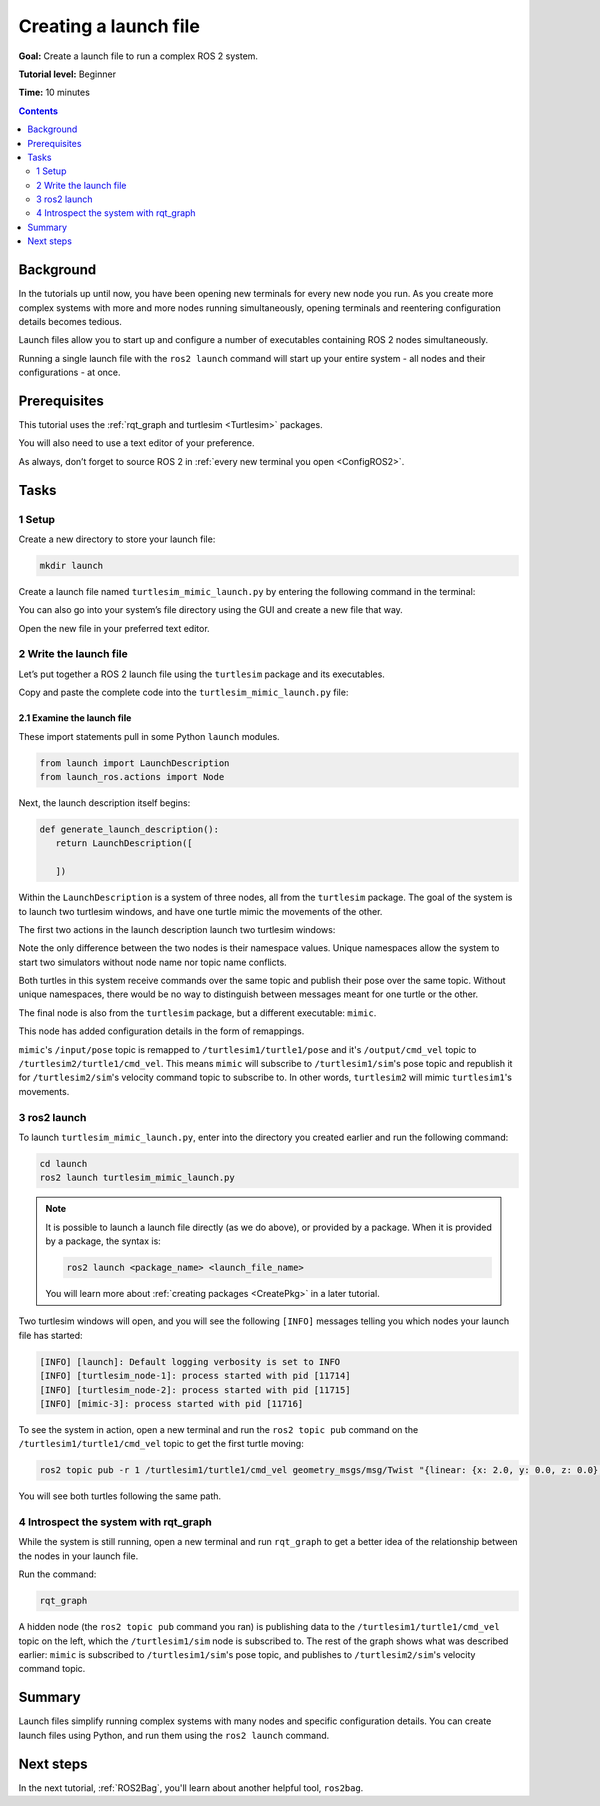 .. _ROS2Launch:

Creating a launch file
======================

**Goal:** Create a launch file to run a complex ROS 2 system.

**Tutorial level:** Beginner

**Time:** 10 minutes

.. contents:: Contents
   :depth: 2
   :local:

Background
----------

In the tutorials up until now, you have been opening new terminals for every new node you run.
As you create more complex systems with more and more nodes running simultaneously, opening terminals and reentering configuration details becomes tedious.

Launch files allow you to start up and configure a number of executables containing ROS 2 nodes simultaneously.

Running a single launch file with the ``ros2 launch`` command will start up your entire system - all nodes and their configurations - at once.


Prerequisites
-------------

This tutorial uses the :ref:`rqt_graph and turtlesim <Turtlesim>` packages.

You will also need to use a text editor of your preference.

As always, don’t forget to source ROS 2 in :ref:`every new terminal you open <ConfigROS2>`.


Tasks
-----

1 Setup
^^^^^^^

Create a new directory to store your launch file:

.. code-block:: console

  mkdir launch

Create a launch file named ``turtlesim_mimic_launch.py`` by entering the following command in the terminal:

.. tabs::

   .. group-tab:: Linux

      .. code-block:: console

        touch launch/turtlesim_mimic_launch.py

   .. group-tab:: macOS

      .. code-block:: console

        touch launch/turtlesim_mimic_launch.py

   .. group-tab:: Windows

      .. code-block:: console

        type nul > launch/turtlesim_mimic_launch.py

You can also go into your system’s file directory using the GUI and create a new file that way.

Open the new file in your preferred text editor.

2 Write the launch file
^^^^^^^^^^^^^^^^^^^^^^^

Let’s put together a ROS 2 launch file using the ``turtlesim`` package and its executables.

Copy and paste the complete code into the ``turtlesim_mimic_launch.py`` file:

.. tabs::

  .. group-tab:: Foxy and newer

    .. code-block:: python

        from launch import LaunchDescription
        from launch_ros.actions import Node

        def generate_launch_description():
            return LaunchDescription([
                Node(
                    package='turtlesim',
                    node_namespace='turtlesim1',
                    node_executable='turtlesim_node',
                    name='sim'
                ),
                Node(
                    package='turtlesim',
                    node_namespace='turtlesim2',
                    node_executable='turtlesim_node',
                    name='sim'
                ),
                Node(
                    package='turtlesim',
                    node_executable='mimic',
                    name='mimic',
                    remappings=[
                        ('/input/pose', '/turtlesim1/turtle1/pose'),
                        ('/output/cmd_vel', '/turtlesim2/turtle1/cmd_vel'),
                    ]
                )
            ])

  .. group-tab:: Eloquent and older

    .. code-block:: python

         from launch import LaunchDescription
         from launch_ros.actions import Node

         def generate_launch_description():
             return LaunchDescription([
                 Node(
                     package='turtlesim',
                     node_namespace='turtlesim1',
                     node_executable='turtlesim_node',
                     node_name='sim'
                 ),
                 Node(
                     package='turtlesim',
                     node_namespace='turtlesim2',
                     node_executable='turtlesim_node',
                     node_name='sim'
                 ),
                 Node(
                     package='turtlesim',
                     node_executable='mimic',
                     node_name='mimic',
                     remappings=[
                         ('/input/pose', '/turtlesim1/turtle1/pose'),
                         ('/output/cmd_vel', '/turtlesim2/turtle1/cmd_vel'),
                     ]
                 )
             ])


2.1 Examine the launch file
~~~~~~~~~~~~~~~~~~~~~~~~~~~

These import statements pull in some Python ``launch`` modules.

.. code-block:: python

    from launch import LaunchDescription
    from launch_ros.actions import Node

Next, the launch description itself begins:

.. code-block:: python

   def generate_launch_description():
      return LaunchDescription([

      ])

Within the ``LaunchDescription`` is a system of three nodes, all from the ``turtlesim`` package.
The goal of the system is to launch two turtlesim windows, and have one turtle mimic the movements of the other.

The first two actions in the launch description launch two turtlesim windows:

.. tabs::

  .. group-tab:: Foxy and newer

    .. code-block:: python

           Node(
               package='turtlesim',
               namespace='turtlesim1',
               executable='turtlesim_node',
               name='sim'
           ),
           Node(
               package='turtlesim',
               namespace='turtlesim2',
               executable='turtlesim_node',
               name='sim'
           ),

  .. group-tab:: Eloquent and older

    .. code-block:: python

            Node(
                package='turtlesim',
                node_namespace='turtlesim1',
                node_executable='turtlesim_node',
                node_name='sim'
            ),
            Node(
                package='turtlesim',
                node_namespace='turtlesim2',
                node_executable='turtlesim_node',
                node_name='sim'
            ),

Note the only difference between the two nodes is their namespace values.
Unique namespaces allow the system to start two simulators without node name nor topic name conflicts.

Both turtles in this system receive commands over the same topic and publish their pose over the same topic.
Without unique namespaces, there would be no way to distinguish between messages meant for one turtle or the other.

The final node is also from the ``turtlesim`` package, but a different executable: ``mimic``.

.. tabs::


  .. group-tab:: Foxy and newer

    .. code-block:: python

          Node(
              package='turtlesim',
              executable='mimic',
              name='mimic',
              remappings=[
                ('/input/pose', '/turtlesim1/turtle1/pose'),
                ('/output/cmd_vel', '/turtlesim2/turtle1/cmd_vel'),
              ]
          )

  .. group-tab:: Eloquent and older

    .. code-block:: python

            Node(
                package='turtlesim',
                node_executable='mimic',
                node_name='mimic',
                remappings=[
                  ('/input/pose', '/turtlesim1/turtle1/pose'),
                  ('/output/cmd_vel', '/turtlesim2/turtle1/cmd_vel'),
                ]
            )


This node has added configuration details in the form of remappings.

``mimic``'s ``/input/pose`` topic is remapped to ``/turtlesim1/turtle1/pose`` and it's ``/output/cmd_vel`` topic to ``/turtlesim2/turtle1/cmd_vel``.
This means ``mimic`` will subscribe to ``/turtlesim1/sim``'s pose topic and republish it for ``/turtlesim2/sim``'s velocity command topic to subscribe to.
In other words, ``turtlesim2`` will mimic ``turtlesim1``'s movements.


3 ros2 launch
^^^^^^^^^^^^^

To launch ``turtlesim_mimic_launch.py``, enter into the directory you created earlier and run the following command:

.. code-block:: console

  cd launch
  ros2 launch turtlesim_mimic_launch.py

.. note::

  It is possible to launch a launch file directly (as we do above), or provided by a package.
  When it is provided by a package, the syntax is:

  .. code-block:: console

      ros2 launch <package_name> <launch_file_name>

  You will learn more about :ref:`creating packages <CreatePkg>` in a later tutorial.

Two turtlesim windows will open, and you will see the following ``[INFO]`` messages telling you which nodes your launch file has started:

.. code-block:: console

  [INFO] [launch]: Default logging verbosity is set to INFO
  [INFO] [turtlesim_node-1]: process started with pid [11714]
  [INFO] [turtlesim_node-2]: process started with pid [11715]
  [INFO] [mimic-3]: process started with pid [11716]

To see the system in action, open a new terminal and run the ``ros2 topic pub`` command on the ``/turtlesim1/turtle1/cmd_vel`` topic to get the first turtle moving:

.. code-block:: console

  ros2 topic pub -r 1 /turtlesim1/turtle1/cmd_vel geometry_msgs/msg/Twist "{linear: {x: 2.0, y: 0.0, z: 0.0}, angular: {x: 0.0, y: 0.0, z: -1.8}}"

You will see both turtles following the same path.

.. image:: mimic.png

4 Introspect the system with rqt_graph
^^^^^^^^^^^^^^^^^^^^^^^^^^^^^^^^^^^^^^

While the system is still running, open a new terminal and run ``rqt_graph`` to get a better idea of the relationship between the nodes in your launch file.

Run the command:

.. code-block:: console

  rqt_graph

.. image:: mimic_graph.png

A hidden node (the ``ros2 topic pub`` command you ran) is publishing data to the ``/turtlesim1/turtle1/cmd_vel`` topic on the left, which the ``/turtlesim1/sim`` node is subscribed to.
The rest of the graph shows what was described earlier: ``mimic`` is subscribed to ``/turtlesim1/sim``'s pose topic, and publishes to ``/turtlesim2/sim``'s velocity command topic.

Summary
-------

Launch files simplify running complex systems with many nodes and specific configuration details.
You can create launch files using Python, and run them using the ``ros2 launch`` command.

Next steps
----------

In the next tutorial, :ref:`ROS2Bag`, you'll learn about another helpful tool, ``ros2bag``.
